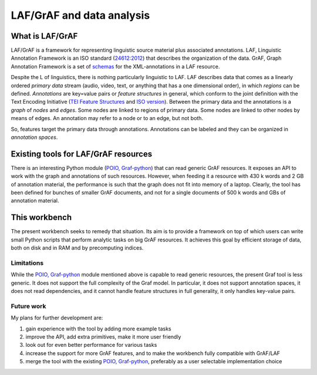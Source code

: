 LAF/GrAF and data analysis
==========================

What is LAF/GrAF
----------------
LAF/GrAF is a framework for representing linguistic source material plus associated annotations.
LAF, Linguistic Annotation Framework is an ISO standard (`24612:2012 <http://www.iso.org/iso/catalogue_detail.htm?csnumber=37326>`_) that describes the organization of the data.
GrAF, Graph Annotation Framework is a set of `schemas <http://www.xces.org/ns/GrAF/1.0/>`_ for the XML-annotations in a LAF resource.

Despite the L of linguistics, there is nothing particularly linguistic to LAF.
LAF describes data that comes as a linearly ordered *primary data* stream (audio, video, text, or anything that has a one dimensional order), in which *regions* can be defined.
*Annotations* are key=value pairs or *feature structures* in general, which conform to the joint definition with the Text Encoding Initiative (`TEI Feature Structures <http://www.tei-c.org/release/doc/tei-p5-doc/en/html/FS.html>`_ and `ISO version <http://www.iso.org/iso/catalogue_detail.htm?csnumber=37324>`_).
Between the primary data and the annotations is a *graph* of *nodes* and *edges*. Some nodes are linked to regions of primary data. Some nodes are linked to other nodes by means of edges. An annotation may refer to a node or to an edge, but not both. 

So, features target the primary data through annotations. Annotations can be labeled and they can be organized in *annotation spaces*.

Existing tools for LAF/GrAF resources
-------------------------------------
There is an interesting Python module (`POIO, Graf-python <http://media.cidles.eu/poio/graf-python/>`_)
that can read generic GrAF resources.
It exposes an API to work with the graph and annotations of such resources.
However, when feeding it a resource with 430 k words and 2 GB of annotation material, the performance is such that the graph does not fit into memory of a laptop. Clearly, the tool has been defined for bunches of smaller GrAF documents, and not for a single documents of 500 k words and GBs of annotation material.

This workbench
--------------
The present workbench seeks to remedy that situation. Its aim is to provide a framework on top of which users can write small Python scripts that perform analytic tasks on big GrAF resources. It achieves this goal by efficient storage of data, both on disk and in RAM and by precomputing indices.

Limitations
^^^^^^^^^^^
While the `POIO, Graf-python <http://media.cidles.eu/poio/graf-python/>`_ module mentioned above is capable to read generic resources, the present Graf tool is less generic.
It does not support the full complexity of the Graf model.
In particular, it does not support annotation spaces, it does not read dependencies, and it cannot handle feature structures in full generality, it only handles key-value pairs.

Future work
^^^^^^^^^^^
My plans for further development are:

#. gain experience with the tool by adding more example tasks
#. improve the API, add extra primitives, make it more user friendly
#. look out for even better performance for various tasks
#. increase the support for more GrAF features, and to make the workbench fully compatible with GrAF/LAF
#. merge the tool with the existing `POIO, Graf-python <http://media.cidles.eu/poio/graf-python/>`_, preferably as a user selectable implementation choice 


